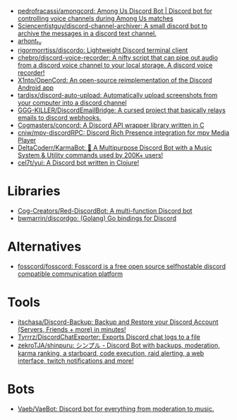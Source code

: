 :PROPERTIES:
:ID:       a7934df7-3128-4169-9576-64af157b7de8
:END:
- [[https://github.com/pedrofracassi/amongcord][pedrofracassi/amongcord: Among Us Discord Bot | Discord bot for controlling voice channels during Among Us matches]]
- [[https://github.com/Sciencentistguy/discord-channel-archiver][Sciencentistguy/discord-channel-archiver: A small discord bot to archive the messages in a discord text channel.]]
- [[https://discord.gg/rtGzxy5tvD][arhont_tv]]
- [[https://github.com/rigormorrtiss/discordo][rigormorrtiss/discordo: Lightweight Discord terminal client]]
- [[https://github.com/chebro/discord-voice-recorder][chebro/discord-voice-recorder: A nifty script that can pipe out audio from a discord voice channel to your local storage. A discord voice recorder!]]
- [[https://github.com/X1nto/OpenCord][X1nto/OpenCord: An open-source reimplementation of the Discord Android app]]
- [[https://github.com/tardisx/discord-auto-upload][tardisx/discord-auto-upload: Automatically upload screenshots from your computer into a discord channel]]
- [[https://github.com/GGG-KILLER/DiscordEmailBridge][GGG-KILLER/DiscordEmailBridge: A cursed project that basically relays emails to discord webhooks.]]
- [[https://github.com/Cogmasters/concord][Cogmasters/concord: A Discord API wrapper library written in C]]
- [[https://github.com/cniw/mpv-discordRPC][cniw/mpv-discordRPC: Discord Rich Presence integration for mpv Media Player]]
- [[https://github.com/DeltaCoderr/KarmaBot][DeltaCoderr/KarmaBot: 🤖 A Multipurpose Discord Bot with a Music System & Utility commands used by 200K+ users!]]
- [[https://github.com/cel7t/yui][cel7t/yui: A Discord bot written in Clojure!]]

* Libraries
- [[https://github.com/Cog-Creators/Red-DiscordBot][Cog-Creators/Red-DiscordBot: A multi-function Discord bot]]
- [[https://github.com/bwmarrin/discordgo][bwmarrin/discordgo: (Golang) Go bindings for Discord]]

* Alternatives
- [[https://github.com/fosscord/fosscord][fosscord/fosscord: Fosscord is a free open source selfhostable discord compatible communication platform]]

* Tools
- [[https://github.com/itschasa/Discord-Backup][itschasa/Discord-Backup: Backup and Restore your Discord Account (Servers, Friends + more) in minutes!]]
- [[https://github.com/Tyrrrz/DiscordChatExporter][Tyrrrz/DiscordChatExporter: Exports Discord chat logs to a file]]
- [[https://github.com/zekroTJA/shinpuru][zekroTJA/shinpuru: シンプル - Discord Bot with backups, moderation, karma ranking, a starboard, code execution, raid alerting, a web interface, twitch notifications and more!]]

* Bots
- [[https://github.com/Vaeb/VaeBot][Vaeb/VaeBot: Discord bot for everything from moderation to music.]]
